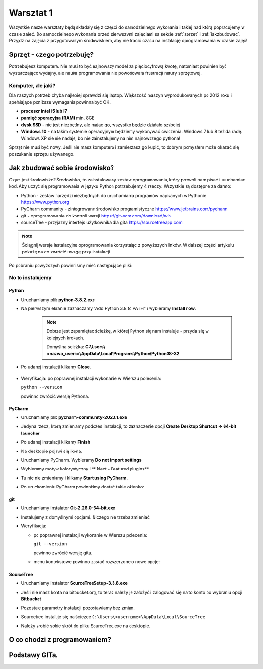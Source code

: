 .. Coding Academy documentation master file, created by
   sphinx-quickstart on Sun Apr  5 22:55:20 2020.
   You can adapt this file completely to your liking, but it should at least
   contain the root `toctree` directive.

Warsztat 1
##########

Wszystkie nasze warsztaty będą składały się z części do samodzielnego wykonania i takiej nad którą popracujemy w czasie
zajęć. Do samodzielnego wykonania przed pierwszymi zajęciami są sekcje :ref:`sprzet` i :ref:`jakzbudowac`. Przyjdź na
zajęcia z przygotowanym środowiskiem, aby nie tracić czasu na instalację oprogramowania w czasie zajęć!

.. _sprzet:

Sprzęt - czego potrzebuję?
**************************
Potrzebujesz komputera. Nie musi to być najnowszy model za pięciocyfrową kwotę, natomiast powinien być wystarczająco
wydajny, ale nauka programowania nie powodowała frustracji natury sprzętowej.

Komputer, ale jaki?
===================
Dla naszych potrzeb chyba najlepiej sprawdzi się laptop. Większość maszyn wyprodukowanych po 2012 roku i spełniające
poniższe wymagania powinna być OK.

- **procesor intel i5 lub i7**
- **pamięć operacyjna (RAM)** min. 8GB
- **dysk SSD** - nie jest niezbędny, ale mając go, wszystko będzie działało szybciej
- **Windows 10** - na takim systemie operacyjnym będziemy wykonywać ćwiczenia. Windows 7 lub 8 też da radę.
  Windows XP sie nie nadaje, bo nie zainstalujemy na nim najnowszego pythona!

Sprzęt nie musi być nowy. Jeśli nie masz komputera i zamierzasz go kupić, to dobrym pomysłem może okazać się poszukanie
sprzętu używanego.

.. _jakzbudowac:

Jak zbudować sobie środowisko?
******************************
Czym jest środowisko? Środowisko, to zainstalowany zestaw oprogramowania, który pozwoli nam pisać i uruchamiać kod.
Aby uczyć się programowania w języku Python potrzebujemy 4 rzeczy. Wszystkie są dostępne za darmo:

- Python - zestaw narzędzi niezbędnych do uruchamiania programów napisanych w Pythonie `https://www.python.org <https://www.python.org/ftp/python/3.8.2/python-3.8.2.exe>`_
- PyCharm community - zintegrowane środowisko programistyczne `https://www.jetbrains.com/pycharm
  <https://download.jetbrains.com/python/pycharm-community-2020.1.exe>`_
- git - oprogramowanie do kontroli wersji `https://git-scm.com/download/win
  <https://github.com/git-for-windows/git/releases/download/v2.26.0.windows.1/Git-2.26.0-64-bit.exe>`_
- sourceTree - przyjazny interfejs użytkownika dla gita `https://sourcetreeapp.com
  <https://product-downloads.atlassian.com/software/sourcetree/windows/ga/SourceTreeSetup-3.3.8.exe>`_

.. note:: Ściągnij wersje instalacyjne oprogramowania korzystając z powyższych linków.
   W dalszej części artykułu pokażę na co zwrócić uwagę przy instalacji.

Po pobraniu powyższych powinniśmy mieć następujące pliki:

.. image:: images/files.png

No to instalujemy
=================

Python
------
- Uruchamiamy plik **python-3.8.2.exe**
- Na pierwszym ekranie zaznaczamy "Add Python 3.8 to PATH" i wybieramy **Install now**.

   .. image:: images/python1.png
      :width: 400

   .. note::
      Dobrze jest zapamiętac ścieżkę, w której Python się nam instaluje - przyda się w kolejnych krokach.

      Domyślna ścieżka: **C:\\Users\\<nazwa_usera>\\AppData\\Local\\Programs\\Python\\Python38-32**

- Po udanej instalacji klikamy **Close**.

   .. image:: images/python2.png
      :width: 400

- Weryfikacja: po poprawnej instalacji wykonanie w Wierszu polecenia:

  ``python --version``

  powinno zwrócić wersję Pythona.

   .. image:: images/python3.png
      :width: 400


PyCharm
-------
- Uruchamiamy plik **pycharm-community-2020.1.exe**

  .. image:: images/pycharm1.png
     :width: 400

- Jedyna rzecz, którą zmieniamy podczes instalacji, to zaznaczenie opcji **Create Desktop Shortcut -> 64-bit launcher**

  .. image:: images/pycharm2.png
     :width: 400

- Po udanej instalacji klikamy **Finish**

  .. image:: images/pycharm3.png
     :width: 400

- Na desktopie pojawi się ikona.

  .. image:: images/pycharm4.png

- Uruchamiamy PyCharm. Wybieramy **Do not import settings**

  .. image:: images/pycharm5.png
     :width: 400

- Wybieramy motyw kolorystyczny i ** Next - Featured plugins**

  .. image:: images/pycharm6.png
     :width: 400

- Tu nic nie zmieniamy i klikamy **Start using PyCharm**.

  .. image:: images/pycharm7.png
     :width: 400

- Po uruchomieniu PyCharm powinniśmy dostać takie okienko:

  .. image:: images/pycharm8.png
     :width: 400

git
---
- Uruchamiamy instalator **Git-2.26.0-64-bit.exe**
- Instalujemy z domyślnymi opcjami. Niczego nie trzeba zmieniać.
- Weryfikacja:

  * po poprawnej instalacji wykonanie w Wierszu polecenia:

    ``git --version``

    powinno zwrócić wersję gita.

    .. image:: images/git1.png
       :width: 400

  * menu kontekstowe powinno zostać rozszerzone o nowe opcje:

     .. image:: images/git2.png


SourceTree
----------
- Uruchamiamy instalator **SourceTreeSetup-3.3.8.exe**
- Jeśli nie masz konta na bitbucket.org, to teraz należy je założyć i zalogować się na to konto po wybraniu opcji
  **Bitbucket**

  .. image:: images/sourcetree1.png
     :width: 400

- Pozostałe parametry instalacji pozostawiamy bez zmian.
- Sourcetree instaluje się na ścieżce ``C:\Users\<username>\AppData\Local\SourceTree``
- Należy zrobić sobie skrót do pliku SourceTree.exe na desktopie.

O co chodzi z programowaniem?
*****************************

Podstawy GITa.
**************




